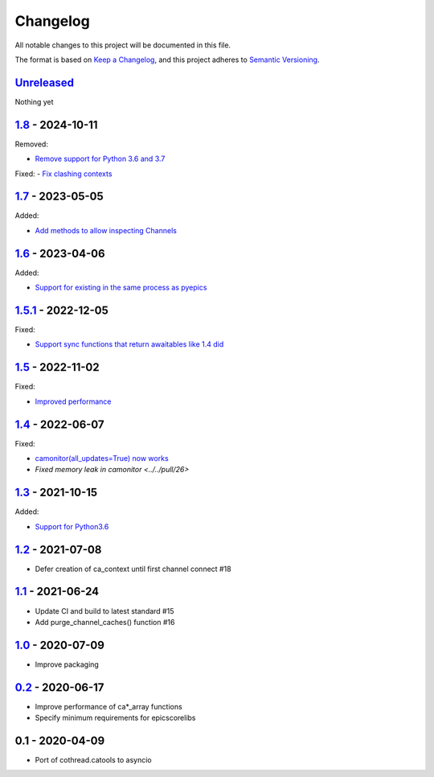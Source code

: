 Changelog
=========

All notable changes to this project will be documented in this file.

The format is based on `Keep a Changelog <https://keepachangelog.com/en/1.0.0/>`_,
and this project adheres to `Semantic Versioning <https://semver.org/spec/v2.0.0.html>`_.

Unreleased_
-----------

Nothing yet

1.8_ - 2024-10-11
-----------------

Removed:

- `Remove support for Python 3.6 and 3.7 <../../pull/52>`_

Fixed:
- `Fix clashing contexts <../../pull/51>`_

1.7_ - 2023-05-05
-----------------

Added:

- `Add methods to allow inspecting Channels <../../pull/38>`_

1.6_ - 2023-04-06
-----------------

Added:

- `Support for existing in the same process as pyepics <../../pull/33>`_

1.5.1_ - 2022-12-05
-----------------

Fixed:

- `Support sync functions that return awaitables like 1.4 did <../../pull/33>`_

1.5_ - 2022-11-02
-----------------

Fixed:

- `Improved performance <../../pull/29>`_

1.4_ - 2022-06-07
-----------------

Fixed:

- `camonitor(all_updates=True) now works <../../pull/24>`_
- `Fixed memory leak in camonitor <../../pull/26>`

1.3_ - 2021-10-15
-----------------

Added:

- `Support for Python3.6 <../../pull/19>`_

1.2_ - 2021-07-08
-----------------

- Defer creation of ca_context until first channel connect #18

1.1_ - 2021-06-24
-----------------

- Update CI and build to latest standard #15
- Add purge_channel_caches() function #16


1.0_ - 2020-07-09
-----------------

- Improve packaging


0.2_ - 2020-06-17
-----------------

- Improve performance of ca*_array functions
- Specify minimum requirements for epicscorelibs


0.1 - 2020-04-09
----------------

- Port of cothread.catools to asyncio

.. _Unreleased: ../../compare/1.8...HEAD
.. _1.8: ../../compare/1.7...1.8
.. _1.7: ../../compare/1.6...1.7
.. _1.6: ../../compare/1.5.1...1.6
.. _1.5.1: ../../compare/1.5...1.5.1
.. _1.5: ../../compare/1.4...1.5
.. _1.4: ../../compare/1.3...1.4
.. _1.3: ../../compare/1.2...1.3
.. _1.2: ../../compare/1.1...1.2
.. _1.1: ../../compare/1.0...1.1
.. _1.0: ../../compare/0.2...1.0
.. _0.2: ../../compare/0.1...0.2

